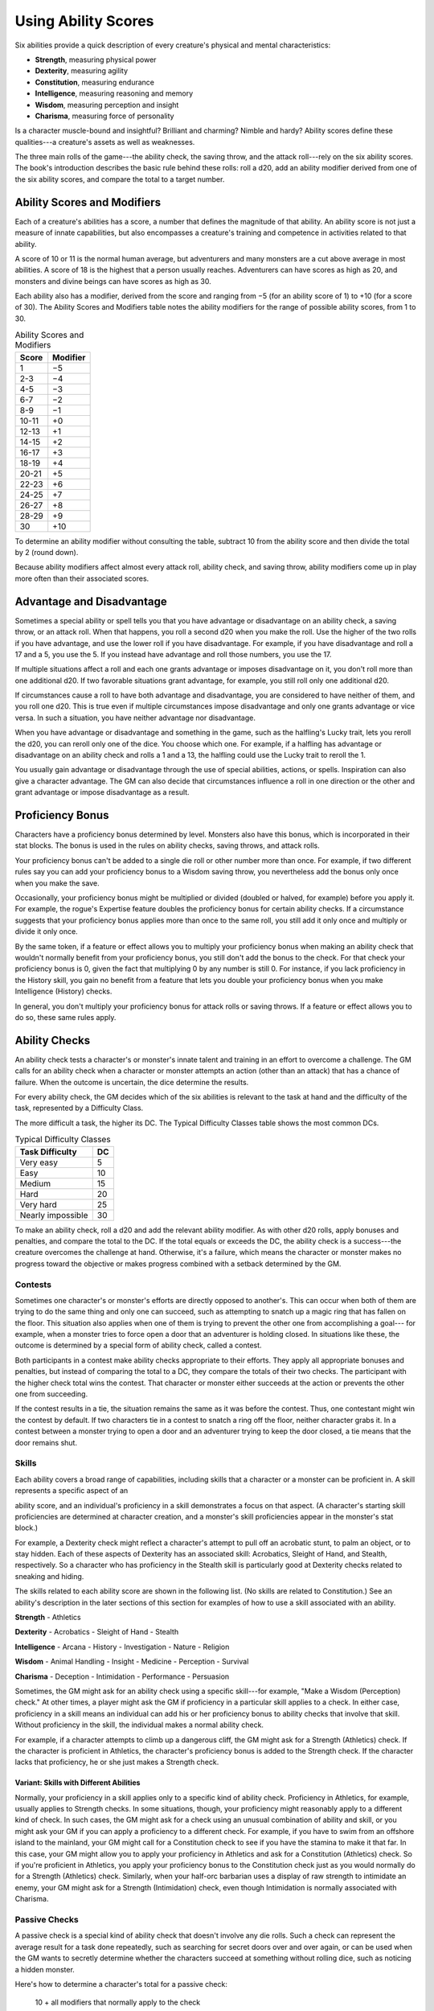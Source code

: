 
.. _srd:using-ability-scores:

Using Ability Scores
====================

Six abilities provide a quick description of every creature's physical
and mental characteristics:

-  **Strength**, measuring physical power

-  **Dexterity**, measuring agility

-  **Constitution**, measuring endurance

-  **Intelligence**, measuring reasoning and memory

-  **Wisdom**, measuring perception and insight

-  **Charisma**, measuring force of personality

Is a character muscle-bound and insightful? Brilliant and charming?
Nimble and hardy? Ability scores define these qualities---a creature's
assets as well as weaknesses.

The three main rolls of the game---the ability check, the saving throw,
and the attack roll---rely on the six ability scores. The book's
introduction describes the basic rule behind these rolls: roll a d20,
add an ability modifier derived from one of the six ability scores, and
compare the total to a target number.

Ability Scores and Modifiers
----------------------------

Each of a creature's abilities has a
score, a number that defines the magnitude of that ability. An ability
score is not just a measure of innate capabilities, but also encompasses
a creature's training and competence in activities related to that
ability.

A score of 10 or 11 is the normal human average, but adventurers and
many monsters are a cut above average in most abilities. A score of 18
is the highest that a person usually reaches. Adventurers can have
scores as high as 20, and monsters and divine beings can have scores as
high as 30.

Each ability also has a modifier, derived from the score and ranging
from −5 (for an ability score of 1) to +10 (for a score of 30). The
Ability Scores and Modifiers table notes the ability modifiers for the
range of possible ability scores, from 1 to 30.

.. table:: Ability Scores and Modifiers
  
  +----------------+----------------+
  |   Score        |   Modifier     |
  +================+================+
  | 1              | −5             |
  +----------------+----------------+
  | 2-3            | −4             |
  +----------------+----------------+
  | 4-5            | −3             |
  +----------------+----------------+
  | 6-7            | −2             |
  +----------------+----------------+
  | 8-9            | −1             |
  +----------------+----------------+
  | 10-11          | +0             |
  +----------------+----------------+
  | 12-13          | +1             |
  +----------------+----------------+
  | 14-15          | +2             |
  +----------------+----------------+
  | 16-17          | +3             |
  +----------------+----------------+
  | 18-19          | +4             |
  +----------------+----------------+
  | 20-21          | +5             |
  +----------------+----------------+
  | 22-23          | +6             |
  +----------------+----------------+
  | 24-25          | +7             |
  +----------------+----------------+
  | 26-27          | +8             |
  +----------------+----------------+
  | 28-29          | +9             |
  +----------------+----------------+
  | 30             | +10            |
  +----------------+----------------+

To determine an ability modifier without consulting the table, subtract
10 from the ability score and then divide the total by 2 (round down).

Because ability modifiers affect almost every attack roll, ability
check, and saving throw, ability modifiers come up in play more often
than their associated scores.

Advantage and Disadvantage
--------------------------

Sometimes a special ability or spell tells you that you have advantage
or disadvantage on an ability check, a saving throw, or an attack roll.
When that happens, you roll a second d20 when you make the roll. Use the
higher of the two rolls if you have advantage, and use the lower roll if
you have disadvantage. For example, if you have disadvantage and roll a
17 and a 5, you use the 5. If you instead have advantage and roll those
numbers, you use the 17.

If multiple situations affect a roll and each one grants advantage or
imposes disadvantage on it, you don't roll more than one additional d20.
If two favorable situations grant advantage, for example, you still roll
only one additional d20.

If circumstances cause a roll to have both advantage and disadvantage,
you are considered to have neither of them, and you roll one d20. This
is true even if multiple circumstances impose disadvantage and only one
grants advantage or vice versa. In such a situation, you have neither
advantage nor disadvantage.

When you have advantage or disadvantage and something in the game, such
as the halfling's Lucky trait, lets you reroll the d20, you can reroll
only one of the dice. You choose which one. For example, if a halfling
has advantage or disadvantage on an ability check and rolls a 1 and a
13, the halfling could use the Lucky trait to reroll the 1.

You usually gain advantage or disadvantage through the use of special
abilities, actions, or spells. Inspiration can also give a character
advantage. The
GM can also decide that circumstances influence a roll in one direction
or the other and grant advantage or impose disadvantage as a result.

Proficiency Bonus
-----------------

Characters have a proficiency bonus determined by level. Monsters also
have this bonus, which is incorporated in their stat blocks. The bonus
is used in the rules on ability checks, saving throws, and attack rolls.

Your proficiency bonus can't be added to a single die roll or other
number more than once. For example, if two different rules say you can
add your proficiency bonus to a Wisdom saving throw, you nevertheless
add the bonus only once when you make the save.

Occasionally, your proficiency bonus might be multiplied or divided
(doubled or halved, for example) before you apply it. For example, the
rogue's Expertise feature doubles the proficiency bonus for certain
ability checks. If a circumstance suggests that your proficiency bonus
applies more than once to the same roll, you still add it only once and
multiply or divide it only once.

By the same token, if a feature or effect allows you to multiply your
proficiency bonus when making an ability check that wouldn't normally
benefit from your proficiency bonus, you still don't add the bonus to
the check. For that check your proficiency bonus is 0, given the fact
that multiplying 0 by any number is still 0. For instance, if you lack
proficiency in the History skill, you gain no benefit from a feature
that lets you double your proficiency bonus when you make Intelligence
(History) checks.

In general, you don't multiply your proficiency bonus for attack rolls
or saving throws. If a feature or effect allows you to do so, these same
rules apply.

Ability Checks
--------------

An ability check tests a character's or monster's innate talent and
training in an effort to overcome a challenge. The GM calls for an
ability check when a character or monster attempts an action (other than
an attack) that has a chance of failure. When the outcome is uncertain,
the dice determine the results.

For every ability check, the GM decides which of the six abilities is
relevant to the task at hand and the difficulty of the task, represented by a Difficulty Class.

The more difficult a task, the higher its DC. The Typical Difficulty
Classes table shows the most common DCs.

.. table:: Typical Difficulty Classes

  +-------------------+----+
  | Task Difficulty   | DC |
  +===================+====+
  | Very easy         | 5  |
  +-------------------+----+
  | Easy              | 10 |
  +-------------------+----+
  | Medium            | 15 |
  +-------------------+----+
  | Hard              | 20 |
  +-------------------+----+
  | Very hard         | 25 |
  +-------------------+----+
  | Nearly impossible | 30 |
  +-------------------+----+

To make an ability check, roll a d20 and add the relevant ability
modifier. As with other d20 rolls, apply bonuses and penalties, and
compare the total to the DC. If the total equals or exceeds the DC, the
ability check is a success---the creature overcomes the challenge at hand.
Otherwise, it's a failure, which means the character or monster makes no
progress toward the objective or makes progress combined with a setback
determined by the GM.

Contests
~~~~~~~~

Sometimes one character's or monster's efforts are directly opposed to
another's. This can occur when both of them are trying to do the same
thing and only one can succeed, such as attempting to snatch up a magic
ring that has fallen on the floor. This situation also applies when one
of them is trying to prevent the other one from accomplishing a goal---
for example, when a monster tries to force open a door that an
adventurer is holding closed. In situations like these, the outcome is
determined by a special form of ability check, called a contest.

Both participants in a contest make ability checks appropriate to their
efforts. They apply all appropriate bonuses and penalties, but instead
of comparing the total to a DC, they compare the totals of their two
checks. The participant with the higher check total wins the contest.
That character or monster either succeeds at the action or prevents the
other one from succeeding.

If the contest results in a tie, the situation remains the same as it
was before the contest. Thus, one contestant might win the contest by
default. If two characters tie in a contest to snatch a ring off the
floor, neither character grabs it. In a contest between a monster trying
to open a door and an adventurer trying to keep the door closed, a tie
means that the door remains shut.

Skills
~~~~~~

Each ability covers a broad range of capabilities, including skills that
a character or a monster can be proficient in. A skill represents a
specific aspect of an

ability score, and an individual's proficiency in a skill demonstrates a
focus on that aspect. (A character's starting skill proficiencies are
determined at character creation, and a monster's skill proficiencies
appear in the monster's stat block.)

For example, a Dexterity check might reflect a character's attempt to
pull off an acrobatic stunt, to palm an object, or to stay hidden. Each
of these aspects of Dexterity has an associated skill: Acrobatics,
Sleight of Hand, and Stealth, respectively. So a character who has
proficiency in the Stealth skill is particularly good at Dexterity
checks related to sneaking and hiding.

The skills related to each ability score are shown in the following
list. (No skills are related to Constitution.) See an ability's
description in the later sections of this section for examples of how to
use a skill associated with an ability.

**Strength**
-  Athletics

**Dexterity**
-  Acrobatics
-  Sleight of Hand
-  Stealth

**Intelligence**
-  Arcana
-  History
-  Investigation
-  Nature
-  Religion

**Wisdom**
-  Animal Handling
-  Insight
-  Medicine
-  Perception
-  Survival

**Charisma**
-  Deception
-  Intimidation
-  Performance
-  Persuasion

Sometimes, the GM might ask for an ability check using a specific
skill---for example, "Make a Wisdom (Perception) check." At other times, a
player might ask the GM if proficiency in a particular skill applies to
a check. In either case, proficiency in a skill means
an individual can add his or her proficiency bonus to ability checks
that involve that skill. Without proficiency in the skill, the
individual makes a normal ability check.

For example, if a character attempts to climb up a dangerous cliff, the
GM might ask for a Strength (Athletics) check. If the character is
proficient in Athletics, the character's proficiency bonus is added to
the Strength check. If the character lacks that proficiency, he or she
just makes a Strength check.

Variant: Skills with Different Abilities
^^^^^^^^^^^^^^^^^^^^^^^^^^^^^^^^^^^^^^^^

Normally, your proficiency
in a skill applies only to a specific kind of ability check. Proficiency
in Athletics, for example, usually applies to Strength checks. In some
situations, though, your proficiency might reasonably apply to a
different kind of check. In such cases, the GM might ask for a check
using an unusual combination of ability and skill, or you might ask your
GM if you can apply a proficiency to a different check. For example, if
you have to swim from an offshore island to the mainland, your GM might
call for a Constitution check to see if you have the stamina to make it
that far. In this case, your GM might allow you to apply your
proficiency in Athletics and ask for a Constitution (Athletics) check.
So if you're proficient in Athletics, you apply your proficiency bonus
to the Constitution check just as you would normally do for a Strength
(Athletics) check. Similarly, when your half-orc barbarian uses a
display of raw strength to intimidate an enemy, your GM might ask for a
Strength (Intimidation) check, even though Intimidation is normally
associated with Charisma.

Passive Checks
~~~~~~~~~~~~~~

A passive check is a special kind of ability check that doesn't involve
any die rolls. Such a check can represent the average result for a task
done repeatedly, such as searching for secret doors over and over again,
or can be used when the GM wants to secretly determine whether the
characters succeed at something without rolling dice, such as noticing a
hidden monster.

Here's how to determine a character's total for a passive check:

    10 + all modifiers that normally apply to the check

If the character has advantage on the check, add 5. For disadvantage,
subtract 5. The game refers to a passive check total as a **score**.

For example, if a 1st-level character has a Wisdom of 15 and
proficiency in Perception, he or she has a passive Wisdom (Perception)
score of 14.

The rules on hiding in the "Dexterity" section below rely on passive
checks, as do the exploration rules.

Working Together
~~~~~~~~~~~~~~~~

Sometimes two or more characters team up to attempt a task. The
character who's leading the effort---or the one with the highest ability
modifier---can make an ability check with advantage, reflecting the help
provided by the other characters. In combat, this requires the Help
action.

A character can only provide help if the task is one that he or she
could attempt alone. For example, trying to open a lock requires
proficiency with thieves' tools, so a character who lacks that
proficiency can't help another character in that task. Moreover, a
character can help only when two or more individuals working together
would actually be productive. Some tasks, such as threading a needle,
are no easier with help.

Group Checks
^^^^^^^^^^^^

When a number of individuals are trying to accomplish something as a
group, the GM might ask for a group ability check. In such a situation,
the characters who are skilled at a particular task help cover those who
aren't.

To make a group ability check, everyone in the group makes the ability
check. If at least half the group succeeds, the whole group succeeds.
Otherwise, the group fails.

Group checks don't come up very often, and they're most useful when all
the characters succeed or fail as a group. For example, when adventurers
are navigating a swamp, the GM might call for a group Wisdom (Survival)
check to see if the characters can avoid the quicksand, sinkholes, and
other natural hazards of the environment. If at least half the group
succeeds, the successful characters are able to guide their companions
out of danger. Otherwise, the group stumbles into one of these hazards.

Using Each Ability
------------------

Every task that a character or monster might attempt in the game is
covered by one of the six abilities. This section explains in more
detail what those abilities mean and the ways they are used in the game.

Strength
~~~~~~~~

Strength measures bodily power, athletic training, and the extent to
which you can exert raw physical force.

Strength Checks
^^^^^^^^^^^^^^^

A Strength check can model any attempt to lift, push, pull, or break
something, to force your body through a space, or to otherwise apply
brute force to a situation. The Athletics skill reflects aptitude in
certain kinds of Strength checks.

Athletics
*********

Your Strength (Athletics) check covers difficult situations you encounter while climbing, jumping, or swimming.
Examples include the following activities:

-  You attempt to climb a sheer or slippery cliff, avoid hazards while
   scaling a wall, or cling to a surface while something is trying to
   knock you off.

-  You try to jump an unusually long distance or pull off a stunt
   midjump.

-  You struggle to swim or stay afloat in treacherous currents,
   storm-tossed waves, or areas of thick seaweed. Or another creature
   tries to push or pull you underwater or otherwise interfere with your
   swimming.

Other Strength Checks
*********************

The GM might also call for a Strength check
when you try to accomplish tasks like the following:

-  Force open a stuck, locked, or barred door
-  Break free of bonds
-  Push through a tunnel that is too small
-  Hang on to a wagon while being dragged behind it
-  Tip over a statue
-  Keep a boulder from rolling

Attack Rolls and Damage
^^^^^^^^^^^^^^^^^^^^^^^

You add your Strength modifier to your attack roll and your damage roll
when attacking with a melee weapon such as a mace, a battleaxe, or a
javelin. You use melee weapons to make melee attacks in hand-to-hand
combat, and some of them can be thrown to make a ranged attack.

Lifting and Carrying
^^^^^^^^^^^^^^^^^^^^

Your Strength score determines the amount of weight you can bear. The
following terms define what you can lift or carry.

**Carrying Capacity.** Your carrying capacity is your Strength score
multiplied by 15. This is the weight (in pounds) that you can carry,
which is high enough

that most characters don't usually have to worry about it.

**Push, Drag, or Lift.** You can push, drag, or lift a weight in
pounds up to twice your carrying capacity (or 30 times your Strength
score). While pushing or dragging weight in excess of your carrying
capacity, your speed drops to 5 feet.

**Size and Strength.** Larger creatures can bear more weight, whereas
Tiny creatures can carry less. For each size category above Medium,
double the creature's carrying capacity and the amount it can push,
drag, or lift. For a Tiny creature, halve these weights.

Variant: Encumbrance
^^^^^^^^^^^^^^^^^^^^

The rules for lifting and carrying are intentionally simple. Here is a
variant if you are looking for more detailed rules for determining how a
character is hindered by the weight of equipment. When you use this
variant, ignore the Strength column of the Armor table.

If you carry weight in excess of 5 times your Strength score, you are
**encumbered**, which means your speed drops by 10 feet.

If you carry weight in excess of 10 times your Strength score, up to
your maximum carrying capacity, you are instead **heavily encumbered**,
which means your speed drops by 20 feet and you have disadvantage on
ability checks, attack rolls, and saving throws that use Strength,
Dexterity, or Constitution.

Dexterity
~~~~~~~~~

Dexterity measures agility, reflexes, and balance.

Dexterity Checks
^^^^^^^^^^^^^^^^

A Dexterity check can model any attempt to move nimbly, quickly, or
quietly, or to keep from falling on tricky footing. The Acrobatics,
Sleight of Hand, and Stealth skills reflect aptitude in certain kinds of
Dexterity checks.

Acrobatics
**********

Your Dexterity (Acrobatics) check
covers your attempt to stay on your feet in a tricky situation, such as
when you're trying to run across a sheet of ice, balance on a tightrope,
or stay upright on a rocking ship's deck. The GM might also call for a
Dexterity (Acrobatics) check to see if you can perform acrobatic stunts,
including dives, rolls, somersaults, and flips.

Sleight of Hand
***************

Whenever you attempt an act of legerdemain or
manual trickery, such as planting something on someone else or
concealing an object on your person, make a Dexterity (Sleight of Hand)
check. The GM might also call for a Dexterity (Sleight of Hand) check to
determine whether you can lift a coin purse off another person or slip
something out of another person's pocket.

Stealth
*******

Make a Dexterity (Stealth) check when
you attempt to conceal yourself from enemies, slink past guards, slip
away without being noticed, or sneak up on someone without being seen or
heard.

Other Dexterity Checks
**********************

The GM might call for a Dexterity check
when you try to accomplish tasks like the following:

-  Control a heavily laden cart on a steep descent
-  Steer a chariot around a tight turn
-  Pick a lock
-  Disable a trap
-  Securely tie up a prisoner
-  Wriggle free of bonds
-  Play a stringed instrument
-  Craft a small or detailed object

.. rubric:: Hiding
    :name: hiding

The DM decides when circumstances are appropriate for hiding. When
you try to hide, make a Dexterity (Stealth) check. Until you are
discovered or you stop hiding, that check's total is contested by
the Wisdom (Perception) check of any creature that actively searches
for signs of your presence.

You can't hide from a creature that can see you clearly, and you
give away your position if you make noise, such as shouting a
warning or knocking over a vase.

An invisible creature can always try to hide. Signs of its passage
might still be noticed, and it does have to stay quiet.

In combat, most creatures stay alert for signs of danger all around,
so if you come out of hiding and approach a creature, it usually
sees you. However, under certain circumstances, the DM might allow
you to stay hidden as you approach a creature that is distracted,
allowing you to gain advantage on an attack roll before you are
seen.

**Passive Perception.** When you hide, there's a chance someone will
notice you even if they aren't searching. To determine whether such a
creature notices you, the DM compares your Dexterity (Stealth) check
with that creature's passive Wisdom (Perception) score, which equals 10
+ the creature's Wisdom modifier, as well as any other bonuses or
penalties. If the creature has advantage, add 5. For disadvantage,
subtract 5. For example, if a 1st-level character (with a proficiency
bonus of +2) has a Wisdom of 15 (a +2 modifier) and proficiency in
Perception, he or she has a passive Wisdom (Perception) of 14.

**What Can You See?** One of the main factors in determining whether
you can find a hidden creature or object is how well you can see in an
area, which might be **lightly** or **heavily obscured**, as explained
in chapter 8, "Adventuring."

Attack Rolls and Damage
^^^^^^^^^^^^^^^^^^^^^^^

You add your Dexterity modifier to your attack roll and your damage roll
when attacking with a ranged weapon, such as a sling or a longbow. You
can also add your Dexterity modifier to your attack roll and your damage
roll when attacking with a melee weapon that has the finesse property,
such as a dagger or a rapier.

Armor Class
^^^^^^^^^^^

Depending on the armor you wear, you might add some or all of your
Dexterity modifier to your Armor Class.

Initiative
^^^^^^^^^^

At the beginning of every combat, you roll initiative by making a
Dexterity check. Initiative determines the order of creatures' turns in
combat.

Constitution
~~~~~~~~~~~~

Constitution measures health, stamina, and vital force.

Constitution Checks
^^^^^^^^^^^^^^^^^^^

Constitution checks are uncommon, and no skills apply to Constitution
checks, because the endurance this ability represents is largely passive
rather than involving a specific effort on the part of a character or
monster. A Constitution check can model your attempt to push beyond
normal limits, however.

The GM might call for a Constitution check when you try to accomplish
tasks like the following:

-  Hold your breath
-  March or labor for hours without rest
-  Go without sleep
-  Survive without food or water
-  Quaff an entire stein of ale in one go

Hit Points
^^^^^^^^^^

Your Constitution modifier contributes to your hit points. Typically,
you add your Constitution modifier to each Hit Die you roll for your hit
points.

If your Constitution modifier changes, your hit point maximum changes as
well, as though you had the new modifier from 1st level. For example, if
you raise your Constitution score when you reach 4th level and your
Constitution modifier increases from
+1 to +2, you adjust your hit point maximum as though the modifier had
always been +2. So you add 3 hit points for your first three levels, and
then roll
your hit points for 4th level using your new modifier. Or if you're 7th
level and some effect lowers your Constitution score so as to reduce
your Constitution modifier by 1, your hit point maximum is reduced by 7.

Intelligence
~~~~~~~~~~~~

Intelligence measures mental acuity, accuracy of recall, and the ability
to reason.

Intelligence Checks
^^^^^^^^^^^^^^^^^^^

An Intelligence check comes into play when you need to draw on logic,
education, memory, or deductive reasoning. The Arcana, History,
Investigation, Nature, and Religion skills reflect aptitude in certain
kinds of Intelligence checks.

Arcana
******

Your Intelligence (Arcana) check measures your ability to
recall lore about spells, magic items, eldritch symbols, magical
traditions, the planes of existence, and the inhabitants of those
planes.

History
*******

Your Intelligence (History) check measures your ability
to recall lore about historical events, legendary people, ancient
kingdoms, past disputes, recent wars, and lost civilizations.

Investigation
*************

When you look around for clues
and make deductions based on those clues, you make an Intelligence
(Investigation) check. You might deduce the location of a hidden object,
discern from the appearance of a wound what kind of weapon dealt it, or
determine the weakest point in a tunnel that could cause it to collapse.
Poring through ancient scrolls in search of a hidden fragment of
knowledge might also call for an Intelligence (Investigation) check.

Nature
******

Your Intelligence (Nature) check measures your ability to
recall lore about terrain, plants and animals, the weather, and natural
cycles.

Religion
********

Your Intelligence (Religion) check

measures your ability to recall lore about deities, rites and prayers,
religious hierarchies, holy symbols, and the practices of secret cults.

Other Intelligence Checks
*************************

The GM might call for an Intelligence
check when you try to accomplish tasks like the following:

-  Communicate with a creature without using words
-  Estimate the value of a precious item
-  Pull together a disguise to pass as a city guard
-  Forge a document
-  Recall lore about a craft or trade
-  Win a game of skill

Spellcasting Ability
^^^^^^^^^^^^^^^^^^^^

Wizards use Intelligence as their spellcasting ability, which helps
determine the saving throw DCs of spells they cast.

Wisdom
~~~~~~

Wisdom reflects how attuned you are to the world around you and
represents perceptiveness and intuition.

Wisdom Checks
^^^^^^^^^^^^^

A Wisdom check might reflect an effort to read body language, understand
someone's feelings, notice things about the environment, or care for an
injured person. The Animal Handling, Insight, Medicine, Perception, and
Survival skills reflect aptitude in certain kinds of Wisdom checks.

Animal Handling
***************

When there is any question
whether you can calm down a domesticated animal, keep a mount from
getting spooked, or intuit an animal's intentions, the GM might call for
a Wisdom (Animal Handling) check. You also make a Wisdom (Animal
Handling) check to control your mount when you attempt a risky maneuver.

Insight
*******

Your Wisdom (Insight) check decides
whether you can determine the true intentions of a creature, such as
when searching out a lie or predicting someone's next move. Doing so
involves gleaning clues from body language, speech habits, and changes
in mannerisms.

Medicine
********

A Wisdom (Medicine) check lets you try
to stabilize a dying companion or diagnose an illness.

Perception
**********

Your Wisdom (Perception) check lets you spot, hear, or
otherwise detect the presence of something. It measures your general
awareness of your surroundings and the keenness of your senses. For
example, you might try to hear a conversation through a closed door,
eavesdrop under an open window, or hear monsters moving stealthily in
the forest. Or you might try to spot things that are obscured or easy to
miss, whether they are orcs lying in ambush on a road, thugs hiding in
the shadows of an alley, or candlelight under a closed secret door.

Survival
********

The GM might ask you to make a
Wisdom (Survival) check to follow tracks, hunt wild game, guide your
group through frozen wastelands, identify signs that owlbears live
nearby, predict the weather, or avoid quicksand and other natural
hazards.

Other Wisdom Checks
*******************

The GM might call for a
Wisdom check when you try to accomplish tasks like the following:

-  Get a gut feeling about what course of action to follow
-  Discern whether a seemingly dead or living creature is undead

Spellcasting Ability
^^^^^^^^^^^^^^^^^^^^

Clerics, druids, and rangers use Wisdom as their spellcasting ability,
which helps determine the saving throw DCs of spells they cast.

Charisma
~~~~~~~~

Charisma measures your ability to interact effectively with others. It
includes such factors as confidence and eloquence, and it can represent
a charming or commanding personality.

Charisma Checks
^^^^^^^^^^^^^^^

A Charisma check might arise when you try to influence or entertain
others, when you try to make an impression or tell a convincing lie, or
when you are navigating a tricky social situation. The Deception,
Intimidation, Performance, and Persuasion skills reflect aptitude in
certain kinds of Charisma checks.

Deception
*********

Your Charisma (Deception) check determines whether you
can convincingly hide the truth, either verbally or through your
actions. This deception can encompass everything from misleading others
through ambiguity to telling outright lies. Typical situations include
trying to fast-talk a guard, con a merchant, earn money through
gambling, pass yourself off in a disguise, dull someone's suspicions
with false assurances, or maintain a straight face while telling a
blatant lie.

Intimidation
************

When you attempt to influence someone through overt
threats, hostile actions, and physical violence, the GM might ask you to
make a Charisma (Intimidation) check. Examples include trying to pry
information out of a prisoner, convincing street thugs to back down from
a confrontation, or using the edge of a broken bottle to convince a
sneering vizier to reconsider a decision.

Performance
***********

Your Charisma (Performance) check determines how well
you can delight an audience with music, dance, acting, storytelling, or
some other form of entertainment.

Persuasion
**********

When you attempt to influence someone or a group of
people with tact, social graces, or good nature, the GM might ask you to
make a Charisma (Persuasion) check. Typically, you use persuasion when
acting in good faith, to foster friendships, make cordial requests, or
exhibit proper etiquette. Examples of persuading others include
convincing a chamberlain to let your party see the king, negotiating
peace between warring tribes, or inspiring a crowd of townsfolk.

Other Charisma Checks
*********************

The GM might call for a Charisma check when
you try to accomplish tasks like the following:

-  Find the best person to talk to for news, rumors, and gossip
-  Blend into a crowd to get the sense of key topics of conversation

Spellcasting Ability
^^^^^^^^^^^^^^^^^^^^

Bards, paladins, sorcerers, and warlocks use Charisma as their
spellcasting ability, which helps determine the saving throw DCs of
spells they cast.
